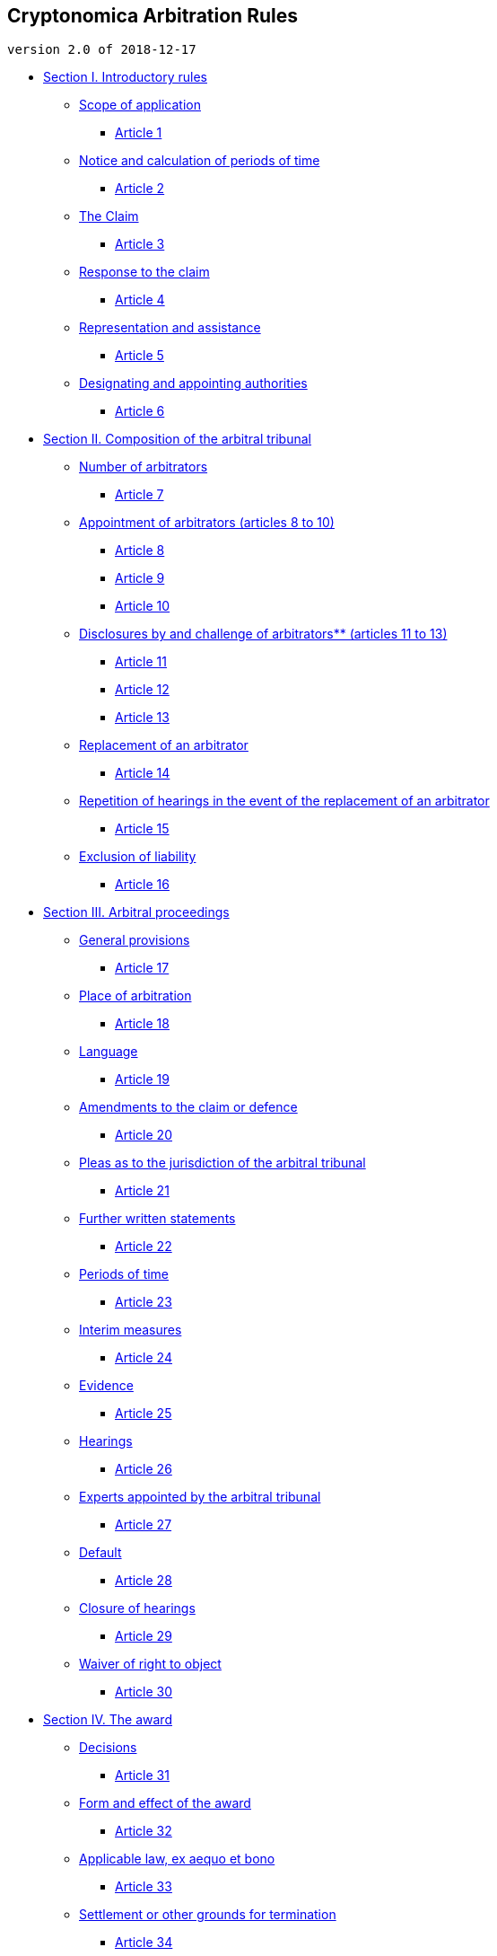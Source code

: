 Cryptonomica Arbitration Rules
------------------------------

`version 2.0 of 2018-12-17`

* link:#section-i-introductory-rules[Section I. Introductory rules]
** link:#scope-of-application[Scope of application]
*** link:#article-1[Article 1]
** link:#notice-and-calculation-of-periods-of-time[Notice and
calculation of periods of time]
*** link:#article-2[Article 2]
** link:#the-claim[The Claim]
*** link:#article-3[Article 3]
** link:#response-to-the-claim[Response to the claim]
*** link:#article-4[Article 4]
** link:#representation-and-assistance[Representation and assistance]
*** link:#article-5[Article 5]
** link:#designating-and-appointing-authorities[Designating and
appointing authorities]
*** link:#article-6[Article 6]
* link:#section-ii-composition-of-the-arbitral-tribunal[Section II.
Composition of the arbitral tribunal]
** link:#number-of-arbitrators[Number of arbitrators]
*** link:#article-7[Article 7]
** link:#appointment-of-arbitrators-articles-8-to-10[Appointment of
arbitrators (articles 8 to 10)]
*** link:#article-8[Article 8]
*** link:#article-9[Article 9]
*** link:#article-10[Article 10]
** link:#disclosures-by-and-challenge-of-arbitrators-articles-11-to-13[Disclosures
by and challenge of arbitrators** (articles 11 to 13)]
*** link:#article-11[Article 11]
*** link:#article-12[Article 12]
*** link:#article-13[Article 13]
** link:#replacement-of-an-arbitrator[Replacement of an arbitrator]
*** link:#article-14[Article 14]
** link:#repetition-of-hearings-in-the-event-of-the-replacement-of-an-arbitrator[Repetition
of hearings in the event of the replacement of an arbitrator]
*** link:#article-15[Article 15]
** link:#exclusion-of-liability[Exclusion of liability]
*** link:#article-16[Article 16]
* link:#section-iii-arbitral-proceedings[Section III. Arbitral
proceedings]
** link:#general-provisions[General provisions]
*** link:#article-17[Article 17]
** link:#place-of-arbitration[Place of arbitration]
*** link:#article-18[Article 18]
** link:#language[Language]
*** link:#article-19[Article 19]
** link:#amendments-to-the-claim-or-defence[Amendments to the claim or
defence]
*** link:#article-20[Article 20]
** link:#pleas-as-to-the-jurisdiction-of-the-arbitral-tribunal[Pleas as
to the jurisdiction of the arbitral tribunal]
*** link:#article-21[Article 21]
** link:#further-written-statements[Further written statements]
*** link:#article-22[Article 22]
** link:#periods-of-time[Periods of time]
*** link:#article-23[Article 23]
** link:#interim-measures[Interim measures]
*** link:#article-24[Article 24]
** link:#evidence[Evidence]
*** link:#article-25[Article 25]
** link:#hearings[Hearings]
*** link:#article-26[Article 26]
** link:#experts-appointed-by-the-arbitral-tribunal[Experts appointed by
the arbitral tribunal]
*** link:#article-27[Article 27]
** link:#default[Default]
*** link:#article-28[Article 28]
** link:#closure-of-hearings[Closure of hearings]
*** link:#article-29[Article 29]
** link:#waiver-of-right-to-object[Waiver of right to object]
*** link:#article-30[Article 30]
* link:#section-iv-the-award[Section IV. The award]
** link:#decisions[Decisions]
*** link:#article-31[Article 31]
** link:#form-and-effect-of-the-award[Form and effect of the award]
*** link:#article-32[Article 32]
** link:#applicable-law-ex-aequo-et-bono[Applicable law, ex aequo et
bono]
*** link:#article-33[Article 33]
** link:#settlement-or-other-grounds-for-termination[Settlement or other
grounds for termination]
*** link:#article-34[Article 34]
** link:#interpretation-of-the-award[Interpretation of the award]
*** link:#article-35[Article 35]
** link:#correction-of-the-award[Correction of the award]
*** link:#article-36[Article 36]
** link:#additional-award[Additional award]
*** link:#article-37[Article 37]
** link:#definition-of-costs[Definition of costs]
*** link:#article-38[Article 38]
** link:#fees-and-expenses-of-arbitrators[Fees and expenses of
arbitrators]
*** link:#article-39[Article 39]
** link:#allocation-of-costs[Allocation of costs]
*** link:#article-40[Article 40]
** link:#deposit-of-costs[Deposit of costs]
*** link:#article-41[Article 41]
** link:#publication-of-award[Publication of award]
*** link:#article-42[Article 42]
* link:#annex[ANNEX]
** link:#model-arbitration-clause-for-contracts[Model arbitration clause
for contracts]
** link:#possible-waiver-statement[Possible waiver statement]
** link:#model-statements-of-independence-pursuant-to-article-11-of-the-rules[Model
statements of independence pursuant to article 11 of the Rules]
** link:#arbitration-fee-and-costs[Arbitration fee and costs]
** link:#keys-verification[Keys verification]
** link:#recommended-pgp-software[Recommended PGP software]
** link:#recognized-certification-authorities-ca-for-key-verification[Recognized
Certification Authorities (CA) for key verification]
** link:#recommended-video-conference-software[Recommended
video-conference software:]
** link:#recognized-international-express-mail-services-providers[Recognized
international express mail services providers:]

Section I. Introductory rules
-----------------------------

Scope of application
~~~~~~~~~~~~~~~~~~~~

Article 1
^^^^^^^^^

1.Cryptonomica Ltd (hereinafter: ``Cryptonomica'') is an permanent
international arbitration authority registered in The United Kingdom.

2.Where parties have agreed that disputes between them in respect of a
defined legal relationship, whether contractual or not, shall be
referred to arbitration under the Cryptonomica Arbitration Rules or, if
arbitration agreement or clause concluded before 2018-04-26, under the
`IACC Arbitration Rules', then such disputes shall be settled in
accordance with these Rules subject to such modification as the parties
may agree.

3.These Rules developed on basis of
https://github.com/Cryptonomica/arbitration-rules/blob/master/Arbitration_Rules/UNCITRAL/UNCITRAL-Arbitration-Rules-2013-e.md[UNCITRAL
Arbitration Rules (as revised in 2013)]

4.Original text of these Rules is
https://help.github.com/articles/github-flavored-markdown/[GitHub
Flavored Markdown] signed by http://www.openpgp.org/[OpenPGP] key, and
published on github: https://github.com/Cryptonomica/arbitration-rules
For exploring differences between UNCITRAL Arbitration Rules and these
Rules, as well as for examination differences between versions of this
Rules,
https://blog.github.com/2010-03-01-introducing-github-compare-view/[GitHub
Compare View] or http://git-scm.com/docs/git-difftool[git difftool] can
be used.

5.Final versions of these Rules have to be signed by OpenPGP key of
Cryptonomica director.

4.The parties to an arbitration agreement shall be presumed to have
referred to the Rules in effect on the date of commencement of the
arbitration, unless the parties have agreed to apply a particular
version of the Rules.

5.These Rules shall govern the arbitration except that where any of
these Rules is in conflict with a provision of the law applicable to the
arbitration from which the parties cannot derogate, that provision shall
prevail.

6.For investor-State arbitration initiated pursuant to a treaty
providing for the protection of investments or investors, The UNCITRAL
Rules on Transparency in Treaty-based Investor-State Arbitration
(``Rules on Transparency'') shall apply to investor-State arbitration
initiated under the these Rules unless the Parties have agreed
otherwise.

Notice and calculation of periods of time
~~~~~~~~~~~~~~~~~~~~~~~~~~~~~~~~~~~~~~~~~

Article 2
^^^^^^^^^

1.All notices, documents or messages that are transmitted from parties
to arbitration tribunal, or from arbitration tribunal to parties, or
from party to party in proceedings, should be transmitted by following
ways of communication:

* in electronic form: via email, signed with digital signature using key
verified by Cryptonomica, or by certification authority (CA) recognized
by Cryptonomica. The list of recognized CA provided in Annex to these
Rules.
* in paper form: using one of recognized international express mail
services providers, specified in Annex to these Rules. Such sending
should be accompanied by an e-mail to the addressee indicating a)
service provider, and b) tracking number.

2.For such delivery to a party should be used (in order of priority):

* the email address, that has been designated by a party specifically
for this purpose,
* the email address, which is bound to verified key published on
cryptonomica.net
* the email address specified in contract or other document containing
arbitration agreement
* the place of business, habitual residence or mailing address of the
addressee

3.Notices, documents or messages delivered pursuant to paragraph 2 shall
be deemed to have been received.

4.If, after reasonable efforts, delivery cannot be effected in
accordance with paragraph 2, notices, documents or messages is deemed to
have been received if it is sent to the addressee’s last-known email or
place of business, habitual residence or mailing address by registered
letter or any other means that provides a record of delivery or of
attempted delivery.

5.A notice shall be deemed to have been received on the day it is
delivered in accordance with paragraph 2 or attempted to be delivered in
accordance with paragraph 3. A notice transmitted by electronic means is
deemed to have been received on the day it is sent.

6.For the purpose of calculating a period of time under these Rules,
such period shall begin to run on the day following the day when a
notice is received. If the last day of such period is an official
holiday or a non-business day at the residence or place of business of
the addressee, the period is extended until the first business day which
follows. Official holidays or non-business days occurring during the
running of the period of time are included in calculating the period.

The Claim
~~~~~~~~~

Article 3
^^^^^^^^^

1.The party or parties initiating recourse to arbitration (hereinafter
called the ``claimant'') shall send a message to the Cryptonomica to
email address registrar@international-arbitration.org.uk, that should
contain:

1.  Name of Cryptonomica and a reference to these Rules;
2.  The names and contact details of the claimant; and his
representatives,if any;
3.  The names and contact details of the respondent; and his
representatives,if any;
4.  Identification of the arbitration agreement that is invoked;
5.  Identification of any contract or other legal instrument out of or
in relation to which the dispute arises or, in the absence of such
contract or instrument, a brief description of the relevant
relationship;
6.  Statement of the facts on which the claimant relies;
7.  Indication of evidences confirming these facts
8.  The amount involved, if any;
9.  The relief or remedy sought;
10. A proposal as to the number of arbitrators, language and place of
arbitration, if the parties have not previously agreed thereon.
11. Proof that the copy of the statement of claim was send to the
respondent

3.To the statement of claim have to be attached, as far as possible, all
documents and other evidence relied upon by the claimant, or links to
them, in particular, copies of any contract or other document out of or
in relation to which the dispute arises.

4.The constitution of the arbitral tribunal shall not be hindered by any
controversy with respect to the sufficiency of the claim, which shall be
finally resolved by the arbitral tribunal.

Response to the claim
~~~~~~~~~~~~~~~~~~~~~

Article 4
^^^^^^^^^

1.Within 10 days of the receipt of the claim, the respondent shall
communicate to the claimant a statement of defence to the claim. This
period may be extended by the Cryptonomica but not more than up to 30
days from the date of of the receipt of the claim.

2.The statement of defence should contain:

1.  Name of The Cryptonomica and a reference to these Rules;
2.  The names and contact details of the claimant; and his
representatives,if any;
3.  The names and contact details of the respondent; and his
representatives,if any;
4.  The reference to the statement of claim and the date of its receipt
by the respondent;
5.  Respondent’s position concerning arbitral tribunal’s jurisdiction in
this case.
6.  Objections put forward by the defendant against the claim, if any;
7.  A proposal as to the number of arbitrators, language and place of
arbitration, if the parties have not previously agreed thereon.
8.  Proof that the copy of the statement of defence was send to the
claimant;

3.To the statement of defence have to be attached, as far as possible,
all documents and other evidence relied upon by the respondent, or links
to them.

4.The constitution of the arbitral tribunal shall not be hindered by any
controversy with respect to the respondent’s failure to communicate a
statement of defence, or an incomplete or late statement of defence,
which shall be finally resolved by the arbitral tribunal.

Representation and assistance
~~~~~~~~~~~~~~~~~~~~~~~~~~~~~

Article 5
^^^^^^^^^

Each party may be represented or assisted by persons chosen by it. The
names and addresses of such persons must be communicated to all parties
and to the arbitral tribunal. Such communication must specify whether
the appointment is being made for purposes of representation or
assistance. Where a person is to act as a representative of a party, the
arbitral tribunal, on its own initiative or at the request of any party,
may at any time require proof of authority granted to the representative
in such a form as the arbitral tribunal may determine.

Designating and appointing authorities
~~~~~~~~~~~~~~~~~~~~~~~~~~~~~~~~~~~~~~

Article 6
^^^^^^^^^

1.The ``appointing authority'' in these rules means Cryptonomica, which
have to create arbitration tribunal for particular case.

2.If appointing authority can not create an arbitration tribunal within
60 days after receiving the claim, any party can request the
Secretary-General of the Permanent Court of Arbitration at The Hague to
serve as appointing authority, and in such case the further proceedings
in the case is made under the UNCITRAL Arbitration Rules.

Section II. Composition of the arbitral tribunal
------------------------------------------------

Number of arbitrators
~~~~~~~~~~~~~~~~~~~~~

Article 7
^^^^^^^^^

1.If the parties have not previously agreed on the number of
arbitrators, and if within 10 days after the receipt by the Cryptonomica
the statement of defence or if the statement of defence not received
within 10 after expiration the time for sending the statement of defence
the parties have not agreed that there shall be only one arbitrator,
three arbitrators shall be appointed.

2.Notwithstanding paragraph 1, if no other parties have responded to a
party’s proposal to appoint a sole arbitrator within the time limit
provided for in paragraph 1 and the party or parties concerned have
failed to appoint a second arbitrator in accordance with article 9 or
10, the appointing authority may, at the request of a party, appoint a
sole arbitrator pursuant to the procedure provided for in article 8 if
it determines that, in view of the circumstances of the case, this is
more appropriate.

Appointment of arbitrators (articles 8 to 10)
~~~~~~~~~~~~~~~~~~~~~~~~~~~~~~~~~~~~~~~~~~~~~

Article 8
^^^^^^^^^

1.If the parties have agreed that a sole arbitrator is to be appointed
and if within 10 days after receipt by all other parties of a proposal
for the appointment of a sole arbitrator the parties have not reached
agreement thereon, a sole arbitrator shall, at the request of a party,
be appointed by the appointing authority.

2.The appointing authority shall appoint the sole arbitrator as promptly
as possible. In making the appointment, the appointing authority shall
use the following list-procedure, unless the parties agree that the
list-procedure should not be used or unless the appointing authority
determines in its discretion that the use of the list-procedure is not
appropriate for the case:

a.  The appointing authority shall communicate to each of the parties an
identical list containing at least three names;
b.  Within 7 days after the receipt of this list, each party may return
the list to the appointing authority after having deleted the name or
names to which it objects and numbered the remaining names on the list
in the order of its preference;
c.  After the expiration of the above period of time the appointing
authority shall appoint the sole arbitrator from among the names
approved on the lists returned to it and in accordance with the order of
preference indicated by the parties;
d.  If for any reason the appointment cannot be made according to this
procedure, the appointing authority may exercise its discretion in
appointing the sole arbitrator.

Article 9
^^^^^^^^^

1.If three arbitrators are to be appointed, each party shall appoint one
arbitrator. The two arbitrators thus appointed shall choose the third
arbitrator who will act as the presiding arbitrator of the arbitral
tribunal.

2.If within 10 days after the receipt of a party’s notification of the
appointment of an arbitrator the other party has not notified the first
party of the arbitrator it has appointed, the first party may request
the appointing authority to appoint the second arbitrator.

3.If within 10 days after the appointment of the second arbitrator the
two arbitrators have not agreed on the choice of the presiding
arbitrator, the presiding arbitrator shall be appointed by the
appointing authority in the same way as a sole arbitrator would be
appointed under article 8.

Article 10
^^^^^^^^^^

1.For the purposes of article 9, paragraph 1, where three arbitrators
are to be appointed and there are multiple parties as claimant or as
respondent, unless the parties have agreed to another method of
appointment of arbitrators, the multiple parties jointly, whether as
claimant or as respondent, shall appoint an arbitrator.

2.If the parties have agreed that the arbitral tribunal is to be
composed of a number of arbitrators other than one or three, the
arbitrators shall be appointed according to the method agreed upon by
the parties.

3.In the event of any failure to constitute the arbitral tribunal under
these Rules, the appointing authority shall, at the request of any
party, constitute the arbitral tribunal and, in doing so, may revoke any
appointment already made and appoint or reappoint each of the
arbitrators and designate one of them as the presiding arbitrator.

Disclosures by and challenge of arbitrators** (articles 11 to 13)
~~~~~~~~~~~~~~~~~~~~~~~~~~~~~~~~~~~~~~~~~~~~~~~~~~~~~~~~~~~~~~~~~

** Model statements of independence pursuant to article 11 can be found
in the annex to the Rules.

Article 11
^^^^^^^^^^

When a person is approached in connection with his or her possible
appointment as an arbitrator, he or she shall disclose any circumstances
likely to give rise to justifiable doubts as to his or her impartiality
or independence. An arbitrator, from the time of his or her appointment
and throughout the arbitral proceedings, shall without delay disclose
any such circumstances to the parties and the other arbitrators unless
they have already been informed by him or her of these circumstances.

Article 12
^^^^^^^^^^

1.Any arbitrator may be challenged if circumstances exist that give rise
to justifiable doubts as to the arbitrator’s impartiality or
independence.

2.A party may challenge the arbitrator appointed by it only for reasons
of which it becomes aware after the appointment has been made.

3.In the event that an arbitrator fails to act or in the event of the de
jure or de facto impossibility of his or her performing his or her
functions, the procedure in respect of the challenge of an arbitrator as
provided in article 13 shall apply.

Article 13
^^^^^^^^^^

1.A party that intends to challenge an arbitrator shall send notice of
its challenge within 10 days after it has been notified of the
appointment of the challenged arbitrator, or within 10 days after the
circumstances mentioned in articles 11 and 12 became known to that
party.

2.The notice of challenge shall be communicated to Cryptonomica, to all
other parties, to the arbitrator who is challenged and to the other
arbitrators. The notice of challenge shall state the reasons for the
challenge.

3.When an arbitrator has been challenged by a party, all parties may
agree to the challenge. The arbitrator may also, after the challenge,
withdraw from his or her office. In neither case does this imply
acceptance of the validity of the grounds for the challenge.

4.If, within 10 days from the date of the notice of challenge, all
parties do not agree to the challenge or the challenged arbitrator does
not withdraw, the party making the challenge may elect to pursue it. In
that case, within 20 days from the date of the notice of challenge, it
shall seek a decision on the challenge by the appointing authority.

Replacement of an arbitrator
~~~~~~~~~~~~~~~~~~~~~~~~~~~~

Article 14
^^^^^^^^^^

1.Subject to paragraph 2, in any event where an arbitrator has to be
replaced during the course of the arbitral proceedings, a substitute
arbitrator shall be appointed or chosen pursuant to the procedure
provided for in articles 8 to 11 that was applicable to the appointment
or choice of the arbitrator being replaced. This procedure shall apply
even if during the process of appointing the arbitrator to be replaced,
a party had failed to exercise its right to appoint or to participate in
the appointment.

2.If, at the request of a party, the appointing authority determines
that, in view of the exceptional circumstances of the case, it would be
justified for a party to be deprived of its right to appoint a
substitute arbitrator, the appointing authority may, after giving an
opportunity to the parties and the remaining arbitrators to express
their views: (a) appoint the substitute arbitrator; or (b) after the
closure of the hearings, authorize the other arbitrators to proceed with
the arbitration and make any decision or award.

Repetition of hearings in the event of the replacement of an arbitrator
~~~~~~~~~~~~~~~~~~~~~~~~~~~~~~~~~~~~~~~~~~~~~~~~~~~~~~~~~~~~~~~~~~~~~~~

Article 15
^^^^^^^^^^

If an arbitrator is replaced, the proceedings shall resume at the stage
where the arbitrator who was replaced ceased to perform his or her
functions, unless the arbitral tribunal decides otherwise.

Exclusion of liability
~~~~~~~~~~~~~~~~~~~~~~

Article 16
^^^^^^^^^^

Save for intentional wrongdoing, the parties waive, to the fullest
extent permitted under the applicable law, any claim against the
arbitrators, the appointing authority and any person appointed by the
arbitral tribunal based on any act or omission in connection with the
arbitration.

Section III. Arbitral proceedings
---------------------------------

General provisions
~~~~~~~~~~~~~~~~~~

Article 17
^^^^^^^^^^

1.Subject to these Rules, the arbitral tribunal may conduct the
arbitration in such manner as it considers appropriate, provided that
the parties are treated with equality and that at an appropriate stage
of the proceedings each party is given a reasonable opportunity of
presenting its case. The arbitral tribunal, in exercising its
discretion, shall conduct the proceedings so as to avoid unnecessary
delay and expense and to provide a fair and efficient process for
resolving the parties’ dispute.

2.As soon as practicable after its constitution and after inviting the
parties to express their views, the arbitral tribunal shall establish
the provisional timetable of the arbitration. _The arbitral tribunal
may, at any time, after inviting the parties to express their views,
extend or abridge any period of time prescribed under these Rules or
agreed by the parties._

3.If at an appropriate stage of the proceedings any party so requests,
the arbitral tribunal shall hold hearings for the presentation of
evidence by witnesses, including expert witnesses, or for oral argument.
In the absence of such a request, the arbitral tribunal shall decide
whether to hold such hearings or whether the proceedings shall be
conducted on the basis of documents and other materials. _Hearings are
held using the video-conference_

4._All communications to the arbitral tribunal by one party shall be
communicated by that party to all other parties._ Such communications
shall be made at the same time, except as otherwise permitted by the
arbitral tribunal if it may do so under applicable law.

5.The arbitral tribunal may, at the request of any party, allow one or
more third persons to be joined in the arbitration as a party provided
such person is a party to the arbitration agreement, unless the arbitral
tribunal finds, after giving all parties, including the person or
persons to be joined, the opportunity to be heard, that joinder should
not be permitted because of prejudice to any of those parties. The
arbitral tribunal may make a single award or several awards in respect
of all parties so involved in the arbitration.

Place of arbitration
~~~~~~~~~~~~~~~~~~~~

Article 18
^^^^^^^^^^

1.The place of arbitration under this Rules is London, United Kingdom.

2._The arbitral tribunal uses video-conference for communication._
Unless otherwise agreed by the parties, the arbitral tribunal may also
meet at any location it considers appropriate for any other purpose,
including hearings.

Language
~~~~~~~~

Article 19
^^^^^^^^^^

1.Subject to an agreement by the parties, the arbitral tribunal shall,
promptly after its appointment, determine the language or languages to
be used in the proceedings.

2.The arbitral tribunal may order that any documents annexed to the
statement of claim or statement of defence, and any supplementary
documents or exhibits submitted in the course of the proceedings,
delivered in their original language, shall be accompanied by a
translation into the language or languages agreed upon by the parties or
determined by the arbitral tribunal.

Amendments to the claim or defence
~~~~~~~~~~~~~~~~~~~~~~~~~~~~~~~~~~

Article 20
^^^^^^^^^^

During the course of the arbitral proceedings, a party may amend or
supplement its claim or defence, including a counterclaim or a claim for
the purpose of a set-off, unless the arbitral tribunal considers it
inappropriate to allow such amendment or supplement having regard to the
delay in making it or prejudice to other parties or any other
circumstances. _However, a claim or defence, including a counterclaim or
a claim for the purpose of a set-off, may not be amended or supplemented
in such a manner that the amended or supplemented claim or defence falls
outside the jurisdiction of the arbitral tribunal._

Pleas as to the jurisdiction of the arbitral tribunal
~~~~~~~~~~~~~~~~~~~~~~~~~~~~~~~~~~~~~~~~~~~~~~~~~~~~~

Article 21
^^^^^^^^^^

1.The arbitral tribunal shall have the power to rule on its own
jurisdiction, including any objections with respect to the existence or
validity of the arbitration agreement. For that purpose, an arbitration
clause that forms part of a contract shall be treated as an agreement
independent of the other terms of the contract. A decision by the
arbitral tribunal that the contract is null shall not entail
automatically the invalidity of the arbitration clause.

2.A plea that the arbitral tribunal does not have jurisdiction shall be
raised no later than in the statement of defence or, with respect to a
counterclaim or a claim for the purpose of a set-off, in the reply to
the counterclaim or to the claim for the purpose of a set-off. A party
is not precluded from raising such a plea by the fact that it has
appointed, or participated in the appointment of, an arbitrator. A plea
that the arbitral tribunal is exceeding the scope of its authority shall
be raised as soon as the matter alleged to be beyond the scope of its
authority is raised during the arbitral proceedings. _The arbitral
tribunal may, in either case, admit a later plea if it considers the
delay justified._

3.The arbitral tribunal may rule on a plea referred to in paragraph 2
either as a preliminary question or in an award on the merits. _The
arbitral tribunal may continue the arbitral proceedings and make an
award, notwithstanding any pending challenge to its jurisdiction before
a court._

Further written statements
~~~~~~~~~~~~~~~~~~~~~~~~~~

Article 22
^^^^^^^^^^

The arbitral tribunal shall decide which further written statements, in
addition to the statement of claim and the statement of defence, shall
be required from the parties or may be presented by them and shall fix
the periods of time for communicating such statements.

Periods of time
~~~~~~~~~~~~~~~

Article 23
^^^^^^^^^^

The periods of time fixed by the arbitral tribunal for the communication
of written statements (including the statement of claim and statement of
defence) should not exceed 15 days. However, the arbitral tribunal may
extend the time limits if it concludes that an extension is justified.

Interim measures
~~~~~~~~~~~~~~~~

Article 24
^^^^^^^^^^

1.The arbitral tribunal may, at the request of a party, grant _interim
measures._

2.An interim measure is any temporary measure by which, at any time
prior to the issuance of the award by which the dispute is finally
decided, the arbitral tribunal orders a party, for example and without
limitation, to:

a.  Maintain or restore the status quo pending determination of the
dispute;
b.  Take action that would prevent, or refrain from taking action that
is likely to cause, (i) current or imminent harm or (ii) prejudice to
the arbitral process itself;
c.  Provide a means of preserving assets out of which a subsequent award
may be satisfied; or
d.  Preserve evidence that may be relevant and material to the
resolution of the dispute.

3.The party requesting an interim measure under paragraphs 2 (a) to (c)
shall satisfy the arbitral tribunal that:

a.  Harm not adequately reparable by an award of damages is likely to
result if the measure is not ordered, and such harm substantially
outweighs the harm that is likely to result to the party against whom
the measure is directed if the measure is granted; and
b.  There is a reasonable possibility that the requesting party will
succeed on the merits of the claim. The determination on this
possibility shall not affect the discretion of the arbitral tribunal in
making any subsequent determination.

4.With regard to a request for an interim measure under paragraph 2 (d),
the requirements in paragraphs 3 (a) and (b) shall apply only to the
extent the arbitral tribunal considers appropriate.

5.The arbitral tribunal may modify, suspend or terminate an interim
measure it has granted, upon application of any party or, in exceptional
circumstances and upon prior notice to the parties, on the arbitral
tribunal’s own initiative.

6.The arbitral tribunal may require the party requesting an interim
measure to provide appropriate security in connection with the measure.

7.The arbitral tribunal may require any party promptly to disclose any
material change in the circumstances on the basis of which the interim
measure was requested or granted.

8.The party requesting an interim measure may be liable for any costs
and damages caused by the measure to any party if the arbitral tribunal
later determines that, in the circumstances then prevailing, the measure
should not have been granted. The arbitral tribunal may award such costs
and damages at any point during the proceedings.

9.A request for interim measures addressed by any party to a judicial
authority shall not be deemed incompatible with the agreement to
arbitrate, or as a waiver of that agreement.

Evidence
~~~~~~~~

Article 25
^^^^^^^^^^

1.Arbitration under these Rules shall be conducted according to
http://tinyurl.com/iba-Arbitration-Guidelines[The IBA Rules of
Evidence], adopted by resolution of the IBA Council on 29 May 2010,
subject to the provisions of these Rules.

2.Each party shall have the burden of proving the facts relied on to
support its claim or defence.

3.Witnesses, including expert witnesses, who are presented by the
parties to testify to the arbitral tribunal on any issue of fact or
expertise may be any individual, notwithstanding that the individual is
a party to the arbitration or in any way related to a party. Unless
otherwise directed by the arbitral tribunal, statements by witnesses,
including expert witnesses, may be presented in writing and signed by
them.

4.At any time during the arbitral proceedings the arbitral tribunal may
require the parties to produce documents, exhibits or other evidence
within such a period of time as the arbitral tribunal shall determine.

5.The arbitral tribunal shall determine the admissibility, relevance,
materiality and weight of the evidence offered.

Hearings
~~~~~~~~

Article 26
^^^^^^^^^^

1.In the event of an oral hearing, the arbitral tribunal shall give the
parties adequate advance notice of the date, time and link or other data
needed to join the video-conference.

2.Witnesses, including expert witnesses, may be heard under the
conditions and examined in the manner set by the arbitral tribunal.

Experts appointed by the arbitral tribunal
~~~~~~~~~~~~~~~~~~~~~~~~~~~~~~~~~~~~~~~~~~

Article 27
^^^^^^^^^^

1.After consultation with the parties, the arbitral tribunal may appoint
one or more independent experts to report to it, in writing, on specific
issues to be determined by the arbitral tribunal. A copy of the expert’s
terms of reference, established by the arbitral tribunal, shall be
communicated to the parties.

2.The expert shall, in principle before accepting appointment, submit to
the arbitral tribunal and to the parties a description of his or her
qualifications and a statement of his or her impartiality and
independence. Within the time ordered by the arbitral tribunal, the
parties shall inform the arbitral tribunal whether they have any
objections as to the expert’s qualifications, impartiality or
independence. The arbitral tribunal shall decide promptly whether to
accept any such objections. After an expert’s appointment, a party may
object to the expert’s qualifications, impartiality or independence only
if the objection is for reasons of which the party becomes aware after
the appointment has been made. The arbitral tribunal shall decide
promptly what, if any, action to take.

3.The parties shall give the expert any relevant information or produce
for his or her inspection any relevant documents or goods that he or she
may require of them. Any dispute between a party and such expert as to
the relevance of the required information or production shall be
referred to the arbitral tribunal for decision.

4.Upon receipt of the expert’s report, the arbitral tribunal shall
communicate a copy of the report to the parties, which shall be given
the opportunity to express, in writing, their opinion on the report. A
party shall be entitled to examine any document on which the expert has
relied in his or her report.

5.At the request of any party, the expert, after delivery of the report,
may be heard at a hearing where the parties shall have the opportunity
to be present and to interrogate the expert. At this hearing, any party
may present expert witnesses in order to testify on the points at issue.
The provisions of article 28 shall be applicable to such proceedings.

Default
~~~~~~~

Article 28
^^^^^^^^^^

1.If, within the period of time fixed by these Rules or the arbitral
tribunal, without showing sufficient cause, the respondent has failed to
communicate its statement of defence to the notice of arbitration or its
statement of defence, the arbitral tribunal shall order that the
proceedings continue, without treating such failure in itself as an
admission of the claimant’s allegations; the provisions of this
subparagraph also apply to a claimant’s failure to submit a defence to a
counterclaim or to a claim for the purpose of a set-off.

2.If a party, duly notified under these Rules, fails to appear at a
hearing, without showing sufficient cause for such failure, the arbitral
tribunal may proceed with the arbitration.

3.If a party, duly invited by the arbitral tribunal to produce
documents, exhibits or other evidence, fails to do so within the
established period of time, without showing sufficient cause for such
failure, the arbitral tribunal may make the award on the evidence before
it.

Closure of hearings
~~~~~~~~~~~~~~~~~~~

Article 29
^^^^^^^^^^

1.The arbitral tribunal may inquire of the parties if they have any
further proof to offer or witnesses to be heard or submissions to make
and, if there are none, it may declare the hearings closed.

2.The arbitral tribunal may, if it considers it necessary owing to
exceptional circumstances, decide, on its own initiative or upon
application of a party, to reopen the hearings at any time before the
award is made.

Waiver of right to object
~~~~~~~~~~~~~~~~~~~~~~~~~

Article 30
^^^^^^^^^^

A failure by any party to object promptly to any non-compliance with
these Rules or with any requirement of the arbitration agreement shall
be deemed to be a waiver of the right of such party to make such an
objection, unless such party can show that, under the circumstances, its
failure to object was justified.

Section IV. The award
---------------------

Decisions
~~~~~~~~~

Article 31
^^^^^^^^^^

1.When there is more than one arbitrator, any award or other decision of
the arbitral tribunal shall be made by a majority of the arbitrators.

2.In the case of questions of procedure, when there is no majority or
when the arbitral tribunal so authorizes, the presiding arbitrator may
decide alone, subject to revision, if any, by the arbitral tribunal.

Form and effect of the award
~~~~~~~~~~~~~~~~~~~~~~~~~~~~

Article 32
^^^^^^^^^^

1.The arbitral tribunal may make separate awards on different issues at
different times.

2.All awards shall be made in writing and shall be final and binding on
the parties. The parties shall carry out all awards without delay.

3.The arbitral tribunal shall state the reasons upon which the award is
based, unless the parties have agreed that no reasons are to be given.

4.An award shall be signed by the arbitrators and it shall contain the
date on which the award was made and indicate the place of arbitration.
Where there is more than one arbitrator and any of them fails to sign,
the award shall state the reason for the absence of the signature.

5.Copies of the award signed by the arbitrators shall be communicated to
the parties by the arbitral tribunal.

Applicable law, ex aequo et bono
~~~~~~~~~~~~~~~~~~~~~~~~~~~~~~~~

Article 33
^^^^^^^^^^

1.The arbitral tribunal shall decide _ex aequo et bono_ unless otherwise
agreed by the parties.

2.In all cases, the arbitral tribunal shall decide in accordance with
the terms of the contract, if any, and shall take into account any usage
of trade applicable to the transaction.

Settlement or other grounds for termination
~~~~~~~~~~~~~~~~~~~~~~~~~~~~~~~~~~~~~~~~~~~

Article 34
^^^^^^^^^^

If, before the award is made, the parties agree on a settlement of the
dispute, the arbitral tribunal shall either issue an order for the
termination of the arbitral proceedings or, if requested by the parties
and accepted by the arbitral tribunal, record the settlement in the form
of an arbitral award on agreed terms. The arbitral tribunal is not
obliged to give reasons for such an award.

Interpretation of the award
~~~~~~~~~~~~~~~~~~~~~~~~~~~

Article 35
^^^^^^^^^^

1.Within 30 days after the receipt of the award, a party, with notice to
the other parties, may request that the arbitral tribunal give an
interpretation of the award.

2.The interpretation shall be given in writing within 30 days after the
receipt of the request. The interpretation shall form part of the award.

Correction of the award
~~~~~~~~~~~~~~~~~~~~~~~

Article 36
^^^^^^^^^^

1.Within 30 days after the receipt of the award, a party, with notice to
the other parties, may request the arbitral tribunal to correct in the
award any error in computation, any clerical or typographical error, or
any error or omission of a similar nature. If the arbitral tribunal
considers that the request is justified, it shall make the correction
within 45 days of receipt of the request.

2.The arbitral tribunal may within 30 days after the communication of
the award make such corrections on its own initiative.

3.Such corrections shall be in writing and shall form part of the award.

Additional award
~~~~~~~~~~~~~~~~

Article 37
^^^^^^^^^^

1.Within 30 days after the receipt of the termination order or the
award, a party, with notice to the other parties, may request the
arbitral tribunal to make an award or an additional award as to claims
presented in the arbitral proceedings but not decided by the arbitral
tribunal.

2.If the arbitral tribunal considers the request for an award or
additional award to be justified, it shall render or complete its award
within 15 days after the receipt of the request. The arbitral tribunal
may extend, if necessary, the period of time within which it shall make
the award.

Definition of costs
~~~~~~~~~~~~~~~~~~~

Article 38
^^^^^^^^^^

1.The arbitral tribunal shall fix the costs of arbitration in the final
award and, if it deems appropriate, in another decision.

2.The term ``costs'' includes only:

a.  The fees of the arbitral tribunal;
b.  The reasonable travel and other expenses incurred by the
arbitrators;
c.  The reasonable costs of expert advice and of other assistance
required by the arbitral tribunal;
d.  The reasonable travel and other expenses of witnesses to the extent
such expenses are approved by the arbitral tribunal;
e.  The cost of necessary transactions, notarization, legalization and
apostillation of documents;
f.  The legal and other costs incurred by the parties in relation to the
arbitration to the extent that the arbitral tribunal determines that the
amount of such costs is reasonable;

3.In relation to interpretation, correction or completion of any award,
the arbitral tribunal may charge the costs referred to in paragraphs 2
(b) to (f), but no additional fees.

Fees and expenses of arbitrators
~~~~~~~~~~~~~~~~~~~~~~~~~~~~~~~~

Article 39
^^^^^^^^^^

1.The arbitration fee shall be paid in the amount specified in the annex
of these Rules.

2.The arbitration fee shall be paid by the claimant or his
representative or another person in behalf of the claimant within 5
(five) days from the date of sending the statement of claim to the
Cryptonomica.

3.Cryptonomica in its sole discretion may at any time, even during the
above mentioned period, to suspend proceedings until proper payment of
the arbitration fee will be made, in this case the proceedings should be
resumed immediately after the payment.

4.On motivated request, the Cryptonomica may postpone the payment or
allow payment by installments.

Allocation of costs
~~~~~~~~~~~~~~~~~~~

Article 40
^^^^^^^^^^

1.The costs of the arbitration shall in principle be borne by the
unsuccessful party or parties. However, the arbitral tribunal may
apportion each of such costs between the parties if it determines that
apportionment is reasonable, taking into account the circumstances of
the case.

2.The arbitral tribunal shall in the final award or, if it deems
appropriate, in any other award, determine any amount that a party may
have to pay to another party as a result of the decision on allocation
of costs.

3.Costs of notarization, legalization and apostillation of the arbitral
award have to be paid in advance by the party requesting the certified
copy of the arbitral award. These costs may be allocated according to
paragraphs 1 and 2.

Deposit of costs
~~~~~~~~~~~~~~~~

Article 41
^^^^^^^^^^

1.The arbitral tribunal, on its establishment, may request the parties
to deposit an equal amount as an advance for the costs referred to in
article 38, paragraphs 2 (b) to (f).

2.During the course of the arbitral proceedings the arbitral tribunal
may request supplementary deposits from the parties.

3.If the required deposits are not paid in full within 15 days after the
receipt of the request, the arbitral tribunal shall so inform the
parties in order that one or more of them may make the required payment.
If such payment is not made, the arbitral tribunal may order the
suspension or termination of the arbitral proceedings.

5.After a termination order or final award has been made, the arbitral
tribunal shall render an accounting to the parties of the deposits
received and return any unexpended balance to the parties.

Publication of award
~~~~~~~~~~~~~~~~~~~~

Article 42
^^^^^^^^^^

Unless otherwise agreed in writing by all the parties, arbitration
awards are public and can be published under MIT license on
https://github.com[github.com],
https://cryptonomica.net[cryptonomica.net] website or other resources
electronic or printed.

ANNEX
-----

Model arbitration clause for contracts
~~~~~~~~~~~~~~~~~~~~~~~~~~~~~~~~~~~~~~

Any dispute, controversy or claim arising out of or relating to this
contract, or the breach, termination or invalidity thereof, shall be
settled by arbitration in accordance with the Cryptonomica Arbitration
Rules (https://github.com/Cryptonomica/arbitration-rules) in the version
in effect at the time of the filing of the claim.

_Note._ _Parties should consider adding_:

a.  The number of arbitrators shall be . . . . [one or three];
b.  The language to be used in the arbitral proceedings shall be . . . .

Possible waiver statement
~~~~~~~~~~~~~~~~~~~~~~~~~

_Note._ _If the parties wish to exclude recourse against the arbitral
award that may be available under the applicable law, they may consider
adding a provision to that effect as suggested below, considering,
however, that the effectiveness and conditions of such an exclusion
depend on the applicable law._

_Waiver_ The parties hereby waive their right to any form of recourse
against an award to any court or other competent authority, insofar as
such waiver can validly be made under the applicable law.

Model statements of independence pursuant to article 11 of the Rules
~~~~~~~~~~~~~~~~~~~~~~~~~~~~~~~~~~~~~~~~~~~~~~~~~~~~~~~~~~~~~~~~~~~~

_No circumstances to disclose_

I am impartial and independent of each of the parties and intend to
remain so. To the best of my knowledge, there are no circumstances, past
or present, likely to give rise to justifiable doubts as to my
impartiality or independence. I shall promptly notify the parties and
the other arbitrators of any such circumstances that may subsequently
come to my attention during this arbitration.

_Circumstances to disclose_

I am impartial and independent of each of the parties and intend to
remain so. Attached is a statement made pursuant to article 11 of the
Cryptonomica Arbitration Rules of (a) my past and present professional,
business and other relationships with the parties and (b) any other
relevant circumstances. [Include statement.] I confirm that those
circumstances do not affect my independence and impartiality. I shall
promptly notify the parties and the other arbitrators of any such
further relationships or circumstances that may subsequently come to my
attention during this arbitration.

_Note._ _Any party may consider requesting from the arbitrator the
following addition to the statement of independence:_

I confirm, on the basis of the information presently available to me,
that I can devote the time necessary to conduct this arbitration
diligently, efficiently and in accordance with the time limits in the
Rules.

Arbitration fee and costs
~~~~~~~~~~~~~~~~~~~~~~~~~

Arbitration Fee is 3 (three) % of the amount of the claim, but not less
than EUR 1000 (one thousand euros).

Arbitration fee can be paid in the Bitcoin, Ether, the euro or the
United States dollar. If the claims are denominated in another currency,
the amount of the claim is estimated based on the rate at the date of
the payment of the arbitration fee.

By Cryptonomica decision this amount may be reduced or its payment may
be deferred.

The cost of notarization, legalization and apostillation of the arbitral
award have to be paid in advance by the party requesting the certified
copy of the arbitral award.

Keys verification
~~~~~~~~~~~~~~~~~

Key verification can be made:

1.  by arbitral tribunal for keys that can be used in particular
proceedings, or
2.  using https://cryptonomica.net[cryptonomica.net] system for
verification of cryptographic keys.

E-mail address specified in the public key certificate is considered to
be an appropriate address for the delivery of e-mail messages to the key
owner.

Keys and signatures used should follow the
https://en.wikipedia.org/wiki/Pretty_Good_Privacy#OpenPGP[OpenPGP]
standard (https://tools.ietf.org/html/rfc4880[RFC 4880])

For transactions on the Ethereum blockchain Ethereum keys verified via
https://cryptonomica.net[cryptonomica.net] can be used.

Recommended PGP software
~~~~~~~~~~~~~~~~~~~~~~~~

https://cryptonomica.net/#!/openPGPOnline[Cryptonomica OpenPGP online]
(Web)

https://gnupg.org[GnuPG] (Linux or macOS console)

http://www.kde.org/applications/utilities/kleopatra/[Kleopatra](Linux)

http://gpg4win.org[Gpg4win/Kleopatra] (Windows)

https://gpgtools.org[GPG Suite] (macOS (Mac))

https://en.wikipedia.org/wiki/KGPG[KGpg] (Linux)

https://en.wikipedia.org/wiki/Seahorse_%28software%29[Seahorse] (Linux)

https://www.enigmail.net[Enigmail] for
https://www.mozilla.org/en-US/thunderbird/[Thunderbird] (Linux, Windows,
macOS)

https://www.kde.org/applications/internet/kmail/[KMail] (Linux)

https://wiki.gnome.org/Apps/Evolution[Evolution] (Linux)

https://www.geany.org/[Geany] with
http://plugins.geany.org/geanypg.html[geany-pg] plugin, also
http://plugins.geany.org/markdown.html[geany-markdown] can be useful for
editing markdown files (Linux, macOS)

Recognized Certification Authorities (CA) for key verification
~~~~~~~~~~~~~~~~~~~~~~~~~~~~~~~~~~~~~~~~~~~~~~~~~~~~~~~~~~~~~~

* currently none

Recommended video-conference software:
~~~~~~~~~~~~~~~~~~~~~~~~~~~~~~~~~~~~~~

https://hangouts.google.com/[Google Hangouts]

Recognized international express mail services providers:
~~~~~~~~~~~~~~~~~~~~~~~~~~~~~~~~~~~~~~~~~~~~~~~~~~~~~~~~~

https://en.wikipedia.org/wiki/List_of_EMS_Cooperative_members[EMS]

http://www.ups.com[UPS]

http://www.dhl.com[DHL]

http://www.fedex.com[FedEx]

http://www.tnt.com[TNT]
